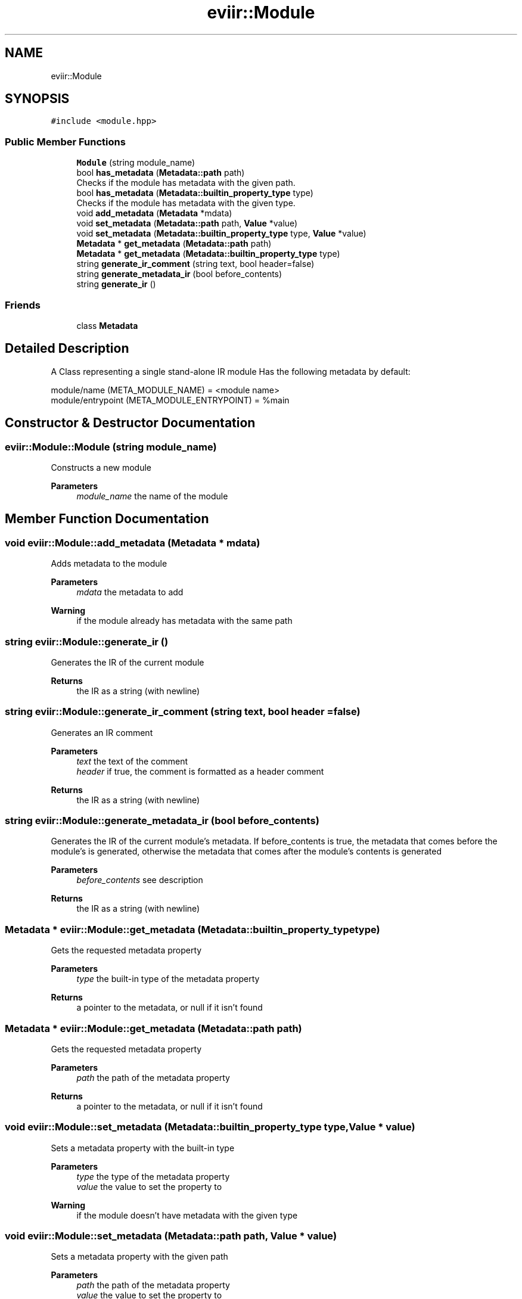 .TH "eviir::Module" 3 "Sun Apr 10 2022" "Version 0.0.1" "EviIr" \" -*- nroff -*-
.ad l
.nh
.SH NAME
eviir::Module
.SH SYNOPSIS
.br
.PP
.PP
\fC#include <module\&.hpp>\fP
.SS "Public Member Functions"

.in +1c
.ti -1c
.RI "\fBModule\fP (string module_name)"
.br
.ti -1c
.RI "bool \fBhas_metadata\fP (\fBMetadata::path\fP path)"
.br
.RI "Checks if the module has metadata with the given path\&. "
.ti -1c
.RI "bool \fBhas_metadata\fP (\fBMetadata::builtin_property_type\fP type)"
.br
.RI "Checks if the module has metadata with the given type\&. "
.ti -1c
.RI "void \fBadd_metadata\fP (\fBMetadata\fP *mdata)"
.br
.ti -1c
.RI "void \fBset_metadata\fP (\fBMetadata::path\fP path, \fBValue\fP *value)"
.br
.ti -1c
.RI "void \fBset_metadata\fP (\fBMetadata::builtin_property_type\fP type, \fBValue\fP *value)"
.br
.ti -1c
.RI "\fBMetadata\fP * \fBget_metadata\fP (\fBMetadata::path\fP path)"
.br
.ti -1c
.RI "\fBMetadata\fP * \fBget_metadata\fP (\fBMetadata::builtin_property_type\fP type)"
.br
.ti -1c
.RI "string \fBgenerate_ir_comment\fP (string text, bool header=false)"
.br
.ti -1c
.RI "string \fBgenerate_metadata_ir\fP (bool before_contents)"
.br
.ti -1c
.RI "string \fBgenerate_ir\fP ()"
.br
.in -1c
.SS "Friends"

.in +1c
.ti -1c
.RI "class \fBMetadata\fP"
.br
.in -1c
.SH "Detailed Description"
.PP 
A Class representing a single stand-alone IR module Has the following metadata by default: 
.PP
.nf
module/name (META_MODULE_NAME) = <module name>
module/entrypoint (META_MODULE_ENTRYPOINT) = %main 

.fi
.PP
 
.SH "Constructor & Destructor Documentation"
.PP 
.SS "eviir::Module::Module (string module_name)"
Constructs a new module 
.PP
\fBParameters\fP
.RS 4
\fImodule_name\fP the name of the module 
.RE
.PP

.SH "Member Function Documentation"
.PP 
.SS "void eviir::Module::add_metadata (\fBMetadata\fP * mdata)"
Adds metadata to the module 
.PP
\fBParameters\fP
.RS 4
\fImdata\fP the metadata to add 
.RE
.PP
\fBWarning\fP
.RS 4
if the module already has metadata with the same path 
.RE
.PP

.SS "string eviir::Module::generate_ir ()"
Generates the IR of the current module 
.PP
\fBReturns\fP
.RS 4
the IR as a string (with newline) 
.RE
.PP

.SS "string eviir::Module::generate_ir_comment (string text, bool header = \fCfalse\fP)"
Generates an IR comment 
.PP
\fBParameters\fP
.RS 4
\fItext\fP the text of the comment 
.br
\fIheader\fP if true, the comment is formatted as a header comment 
.RE
.PP
\fBReturns\fP
.RS 4
the IR as a string (with newline) 
.RE
.PP

.SS "string eviir::Module::generate_metadata_ir (bool before_contents)"
Generates the IR of the current module's metadata\&. If before_contents is true, the metadata that comes before the module's is generated, otherwise the metadata that comes after the module's contents is generated 
.PP
\fBParameters\fP
.RS 4
\fIbefore_contents\fP see description 
.RE
.PP
\fBReturns\fP
.RS 4
the IR as a string (with newline) 
.RE
.PP

.SS "\fBMetadata\fP * eviir::Module::get_metadata (\fBMetadata::builtin_property_type\fP type)"
Gets the requested metadata property 
.PP
\fBParameters\fP
.RS 4
\fItype\fP the built-in type of the metadata property 
.RE
.PP
\fBReturns\fP
.RS 4
a pointer to the metadata, or null if it isn't found 
.RE
.PP

.SS "\fBMetadata\fP * eviir::Module::get_metadata (\fBMetadata::path\fP path)"
Gets the requested metadata property 
.PP
\fBParameters\fP
.RS 4
\fIpath\fP the path of the metadata property 
.RE
.PP
\fBReturns\fP
.RS 4
a pointer to the metadata, or null if it isn't found 
.RE
.PP

.SS "void eviir::Module::set_metadata (\fBMetadata::builtin_property_type\fP type, \fBValue\fP * value)"
Sets a metadata property with the built-in type 
.PP
\fBParameters\fP
.RS 4
\fItype\fP the type of the metadata property 
.br
\fIvalue\fP the value to set the property to 
.RE
.PP
\fBWarning\fP
.RS 4
if the module doesn't have metadata with the given type 
.RE
.PP

.SS "void eviir::Module::set_metadata (\fBMetadata::path\fP path, \fBValue\fP * value)"
Sets a metadata property with the given path 
.PP
\fBParameters\fP
.RS 4
\fIpath\fP the path of the metadata property 
.br
\fIvalue\fP the value to set the property to 
.RE
.PP
\fBWarning\fP
.RS 4
if the module doesn't have metadata with the given path 
.RE
.PP


.SH "Author"
.PP 
Generated automatically by Doxygen for EviIr from the source code\&.
